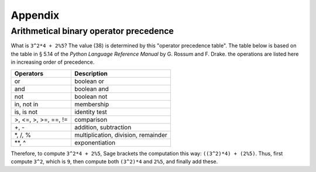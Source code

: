 ********
Appendix
********

.. _section-precedence:

Arithmetical binary operator precedence
=======================================

What is ``3^2*4 + 2%5``? The value (38) is determined by this
"operator precedence table". The table below is based on the table
in § 5.14 of the *Python Language Reference Manual* by G. Rossum
and F. Drake. the operations are listed here in increasing order of
precedence.

==========================  =================
Operators                   Description
==========================  =================
or                          boolean or
and                         boolean and
not                         boolean not
in, not in                  membership
is, is not                  identity test
>, <=, >, >=, ==, !=        comparison
+, -                        addition, subtraction
\*, /, %                    multiplication, division, remainder
\*\*, ^                     exponentiation
==========================  =================

Therefore, to compute ``3^2*4 + 2%5``, Sage brackets the
computation this way: ``((3^2)*4) + (2%5)``. Thus, first compute
``3^2``, which is ``9``, then compute both ``(3^2)*4`` and ``2%5``,
and finally add these.
